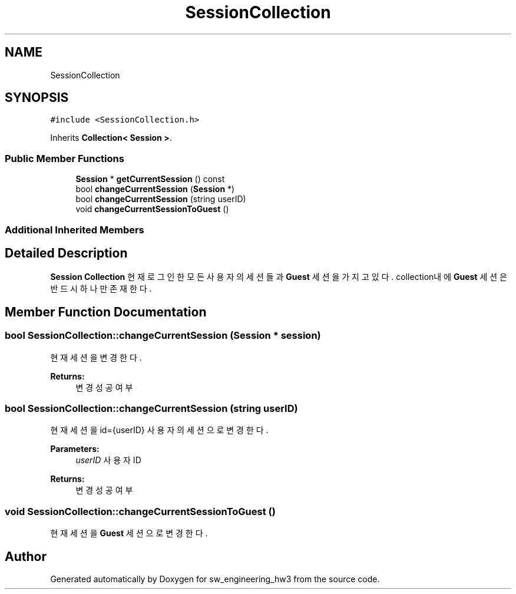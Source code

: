 .TH "SessionCollection" 3 "Wed May 30 2018" "sw_engineering_hw3" \" -*- nroff -*-
.ad l
.nh
.SH NAME
SessionCollection
.SH SYNOPSIS
.br
.PP
.PP
\fC#include <SessionCollection\&.h>\fP
.PP
Inherits \fBCollection< Session >\fP\&.
.SS "Public Member Functions"

.in +1c
.ti -1c
.RI "\fBSession\fP * \fBgetCurrentSession\fP () const"
.br
.ti -1c
.RI "bool \fBchangeCurrentSession\fP (\fBSession\fP *)"
.br
.ti -1c
.RI "bool \fBchangeCurrentSession\fP (string userID)"
.br
.ti -1c
.RI "void \fBchangeCurrentSessionToGuest\fP ()"
.br
.in -1c
.SS "Additional Inherited Members"
.SH "Detailed Description"
.PP 
\fBSession\fP \fBCollection\fP 현재 로그인한 모든 사용자의 세션들과 \fBGuest\fP 세션을 가지고있다\&. collection내에 \fBGuest\fP 세션은 반드시 하나만 존재한다\&. 
.SH "Member Function Documentation"
.PP 
.SS "bool SessionCollection::changeCurrentSession (\fBSession\fP * session)"
현재 세션을 변경한다\&. 
.PP
\fBReturns:\fP
.RS 4
변경 성공 여부 
.RE
.PP

.SS "bool SessionCollection::changeCurrentSession (string userID)"
현재 세션을 id={userID} 사용자의 세션으로 변경한다\&. 
.PP
\fBParameters:\fP
.RS 4
\fIuserID\fP 사용자ID 
.RE
.PP
\fBReturns:\fP
.RS 4
변경 성공 여부 
.RE
.PP

.SS "void SessionCollection::changeCurrentSessionToGuest ()"
현재 세션을 \fBGuest\fP 세션으로 변경한다\&. 

.SH "Author"
.PP 
Generated automatically by Doxygen for sw_engineering_hw3 from the source code\&.
